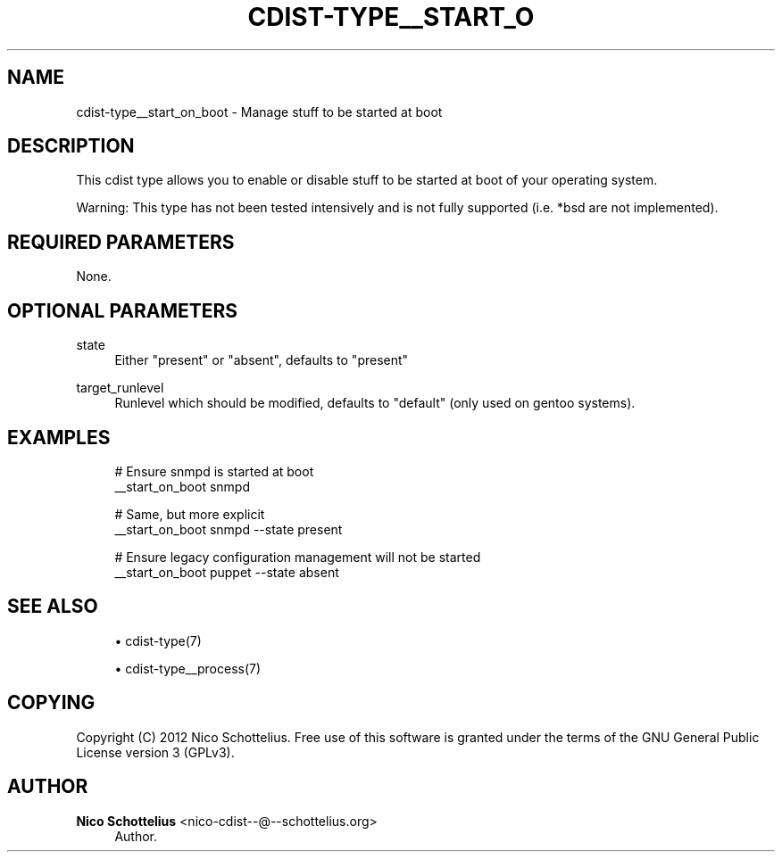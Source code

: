 '\" t
.\"     Title: cdist-type__start_on_boot
.\"    Author: Nico Schottelius <nico-cdist--@--schottelius.org>
.\" Generator: DocBook XSL Stylesheets v1.78.1 <http://docbook.sf.net/>
.\"      Date: 12/24/2013
.\"    Manual: \ \&
.\"    Source: \ \&
.\"  Language: English
.\"
.TH "CDIST\-TYPE__START_O" "7" "12/24/2013" "\ \&" "\ \&"
.\" -----------------------------------------------------------------
.\" * Define some portability stuff
.\" -----------------------------------------------------------------
.\" ~~~~~~~~~~~~~~~~~~~~~~~~~~~~~~~~~~~~~~~~~~~~~~~~~~~~~~~~~~~~~~~~~
.\" http://bugs.debian.org/507673
.\" http://lists.gnu.org/archive/html/groff/2009-02/msg00013.html
.\" ~~~~~~~~~~~~~~~~~~~~~~~~~~~~~~~~~~~~~~~~~~~~~~~~~~~~~~~~~~~~~~~~~
.ie \n(.g .ds Aq \(aq
.el       .ds Aq '
.\" -----------------------------------------------------------------
.\" * set default formatting
.\" -----------------------------------------------------------------
.\" disable hyphenation
.nh
.\" disable justification (adjust text to left margin only)
.ad l
.\" -----------------------------------------------------------------
.\" * MAIN CONTENT STARTS HERE *
.\" -----------------------------------------------------------------
.SH "NAME"
cdist-type__start_on_boot \- Manage stuff to be started at boot
.SH "DESCRIPTION"
.sp
This cdist type allows you to enable or disable stuff to be started at boot of your operating system\&.
.sp
Warning: This type has not been tested intensively and is not fully supported (i\&.e\&. *bsd are not implemented)\&.
.SH "REQUIRED PARAMETERS"
.sp
None\&.
.SH "OPTIONAL PARAMETERS"
.PP
state
.RS 4
Either "present" or "absent", defaults to "present"
.RE
.PP
target_runlevel
.RS 4
Runlevel which should be modified, defaults to "default" (only used on gentoo systems)\&.
.RE
.SH "EXAMPLES"
.sp
.if n \{\
.RS 4
.\}
.nf
# Ensure snmpd is started at boot
__start_on_boot snmpd

# Same, but more explicit
__start_on_boot snmpd \-\-state present

# Ensure legacy configuration management will not be started
__start_on_boot puppet \-\-state absent
.fi
.if n \{\
.RE
.\}
.SH "SEE ALSO"
.sp
.RS 4
.ie n \{\
\h'-04'\(bu\h'+03'\c
.\}
.el \{\
.sp -1
.IP \(bu 2.3
.\}
cdist\-type(7)
.RE
.sp
.RS 4
.ie n \{\
\h'-04'\(bu\h'+03'\c
.\}
.el \{\
.sp -1
.IP \(bu 2.3
.\}
cdist\-type__process(7)
.RE
.SH "COPYING"
.sp
Copyright (C) 2012 Nico Schottelius\&. Free use of this software is granted under the terms of the GNU General Public License version 3 (GPLv3)\&.
.SH "AUTHOR"
.PP
\fBNico Schottelius\fR <\&nico\-cdist\-\-@\-\-schottelius\&.org\&>
.RS 4
Author.
.RE

